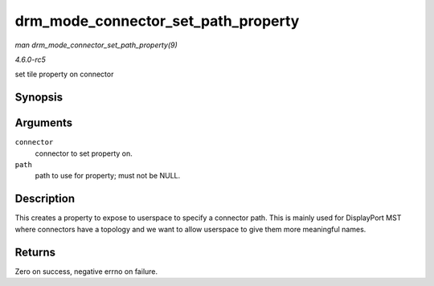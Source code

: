 .. -*- coding: utf-8; mode: rst -*-

.. _API-drm-mode-connector-set-path-property:

====================================
drm_mode_connector_set_path_property
====================================

*man drm_mode_connector_set_path_property(9)*

*4.6.0-rc5*

set tile property on connector


Synopsis
========

.. c:function:: int drm_mode_connector_set_path_property( struct drm_connector * connector, const char * path )

Arguments
=========

``connector``
    connector to set property on.

``path``
    path to use for property; must not be NULL.


Description
===========

This creates a property to expose to userspace to specify a connector
path. This is mainly used for DisplayPort MST where connectors have a
topology and we want to allow userspace to give them more meaningful
names.


Returns
=======

Zero on success, negative errno on failure.


.. ------------------------------------------------------------------------------
.. This file was automatically converted from DocBook-XML with the dbxml
.. library (https://github.com/return42/sphkerneldoc). The origin XML comes
.. from the linux kernel, refer to:
..
.. * https://github.com/torvalds/linux/tree/master/Documentation/DocBook
.. ------------------------------------------------------------------------------
